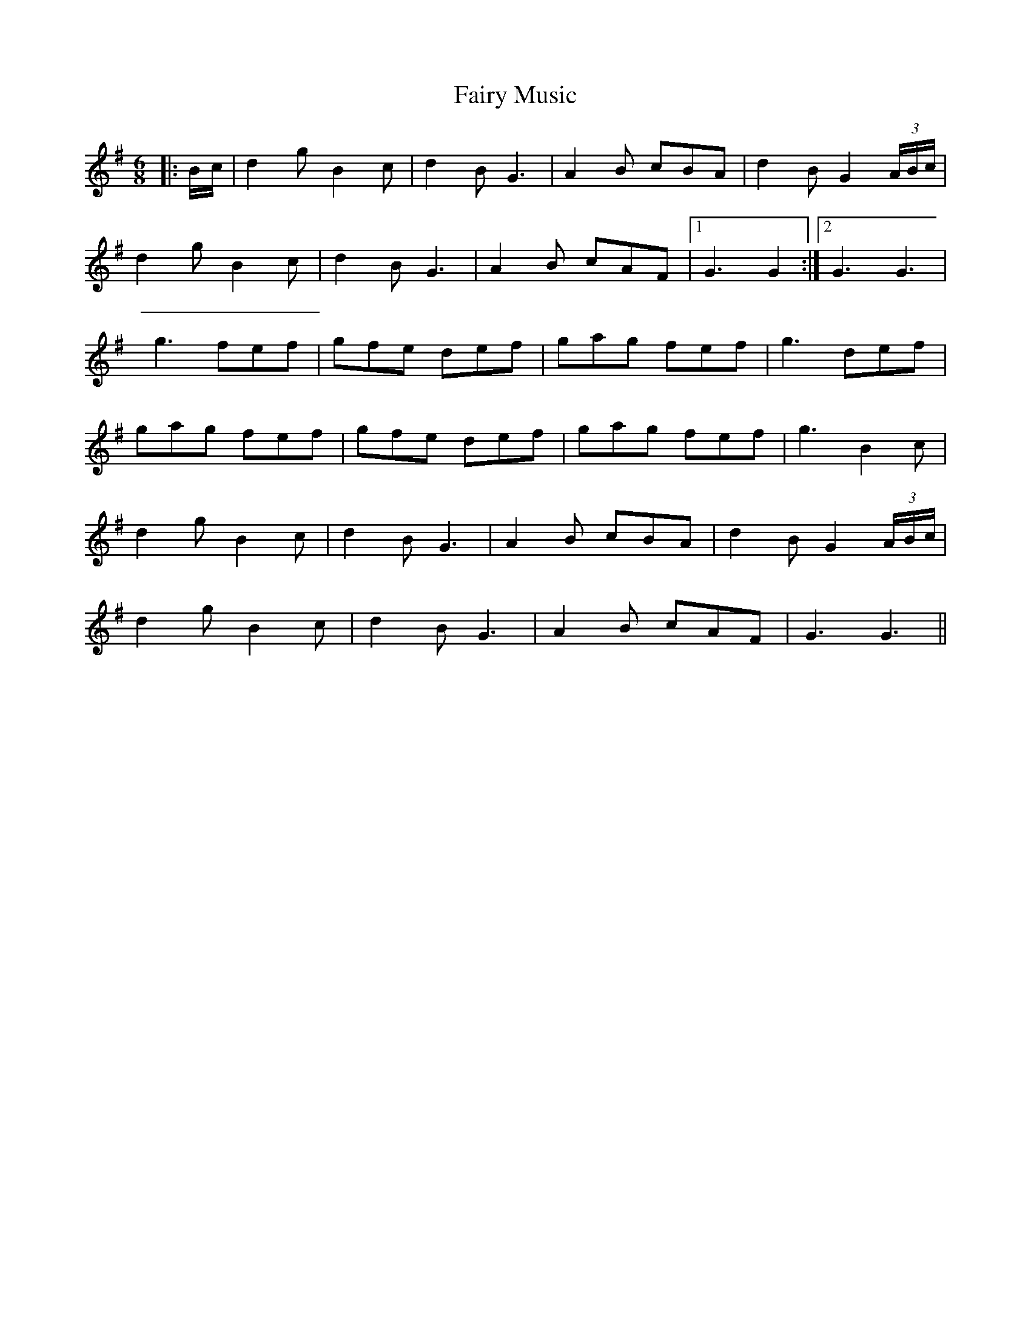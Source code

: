X: 1
T: Fairy Music
Z: manxygirl
S: https://thesession.org/tunes/13032#setting22406
R: jig
M: 6/8
L: 1/8
K: Gmaj
|: B/2c/2 | d2g B2c | d2B G3 | A2B cBA | d2B G2(3A/2B/2c/2 |
d2g B2c | d2B G3 | A2B cAF |1 G3 G2 :|2 G3 G3 |
g3 fef | gfe def | gag fef | g3 def |
gag fef | gfe def | gag fef | g3 B2c |
d2g B2c | d2B G3 | A2B cBA | d2B G2(3A/2B/2c/2 |
d2g B2c | d2B G3 | A2B cAF | G3 G3 ||
